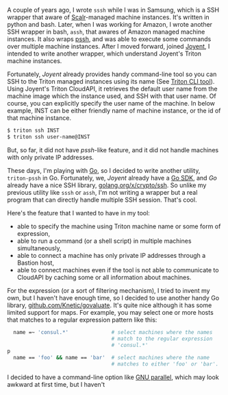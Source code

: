 #+BEGIN_COMMENT
.. title: triton-pssh
.. slug: triton-pssh
.. date: 2018-03-06 09:27:03 -08:00
.. tags: private
.. category: 
.. link: 
.. description: 
.. type: text
#+END_COMMENT

A couple of years ago, I wrote =sssh= while I was in Samsung, which is
a SSH wrapper that aware of [[https://www.scalr.com/][Scalr]]-managed machine instances.  It's
written in python and bash.  Later, when I was working for Amazon, I
wrote another SSH wrapper in bash, =assh=, that awares of Amazon
managed machine instances.  It also wraps [[https://code.google.com/p/parallel-ssh/][pssh]], and was able to
execute some commands over multiple machine instances.  After I moved
forward, joined [[https://www.joyent.com/][Joyent]], I intended to write another wrapper, which
understand Joyent's Triton machine instances.

Fortunately, /Joyent/ already provides handy command-line tool so you
can SSH to the Triton managed instances using its name (See [[https://docs.joyent.com/public-cloud/api/triton-cli][Triton CLI tool]]).  Using
Joyent's Triton CloudAPI, it retrieves the default user name from the
machine image which the instance used, and SSH with that user name.
Of course, you can explicitly specify the user name of the machine.
In below example, INST can be either friendly name of machine
instance, or the id of that machine instance.

#+BEGIN_SRC sh
  $ triton ssh INST
  $ triton ssh user-name@INST
#+END_SRC

But, so far, it did not have /pssh/-like feature, and it did not
handle machines with only private IP addresses. 

These days, I'm playing with [[https://golang.org/][Go]], so I decided to write another
utility, =triton-pssh= in Go.  Fortunately, we, /Joyent/ already have
a [[https://github.com/joyent/triton-go][Go SDK]], and /Go/ already have a nice SSH library,
[[https://godoc.org/golang.org/x/crypto/ssh][golang.org/x/crypto/ssh]].  So unlike my previous utility like =sssh= or
=assh=, I'm not writing a wrapper but a real program that can directly
handle multiple SSH session.  That's cool.

Here's the feature that I wanted to have in my tool:

 - able to specify the machine using Triton machine name or some form
   of expression,
 - able to run a command (or a shell script) in multiple machines
   simultaneously,
 - able to connect a machine has only private IP addresses through a
   Bastion host,
 - able to connect machines even if the tool is not able to
   communicate to CloudAPI by caching some or all information about
   machines.

For the expression (or a sort of filtering mechanism), I tried to
invent my own, but I haven't have enough time, so I decided to use
another handy Go library, [[https://github.com/Knetic/govaluate][github.com/Knetic/govaluate]].  It's quite nice
although it has some limited support for maps.   For example, you may
select one or more hosts that matches to a regular expression pattern
like this:

#+BEGIN_SRC sh
  name =~ 'consul.*'              # select machines where the names
                                  # match to the regular expression
                                  # 'consul.*'
p
  name == 'foo' && name == 'bar'  # select machines where the name
                                  # matches to either 'foo' or 'bar'.
#+END_SRC

I decided to have a command-line option like [[https://www.gnu.org/software/parallel/][GNU parallel]], which may
look awkward at first time, but I haven't 






